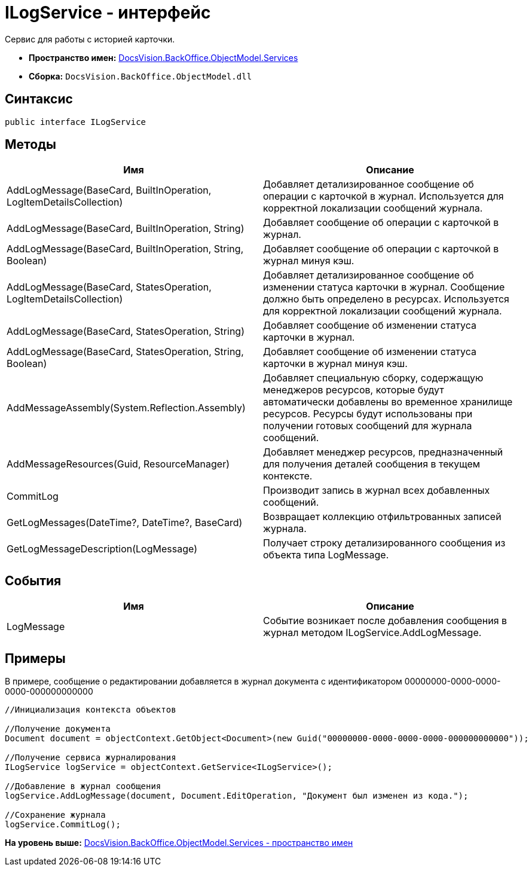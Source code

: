 = ILogService - интерфейс

Сервис для работы с историей карточки.

* [.keyword]*Пространство имен:* xref:Services_NS.adoc[DocsVision.BackOffice.ObjectModel.Services]
* [.keyword]*Сборка:* [.ph .filepath]`DocsVision.BackOffice.ObjectModel.dll`

== Синтаксис

[source,pre,codeblock,language-csharp]
----
public interface ILogService
----

== Методы

[cols=",",options="header",]
|===
|Имя |Описание
|AddLogMessage(BaseCard, BuiltInOperation, LogItemDetailsCollection) |Добавляет детализированное сообщение об операции с карточкой в журнал. Используется для корректной локализации сообщений журнала.
|AddLogMessage(BaseCard, BuiltInOperation, String) |Добавляет сообщение об операции с карточкой в журнал.
|AddLogMessage(BaseCard, BuiltInOperation, String, Boolean) |Добавляет сообщение об операции с карточкой в журнал минуя кэш.
|AddLogMessage(BaseCard, StatesOperation, LogItemDetailsCollection) |Добавляет детализированное сообщение об изменении статуса карточки в журнал. Сообщение должно быть определено в ресурсах. Используется для корректной локализации сообщений журнала.
|AddLogMessage(BaseCard, StatesOperation, String) |Добавляет сообщение об изменении статуса карточки в журнал.
|AddLogMessage(BaseCard, StatesOperation, String, Boolean) |Добавляет сообщение об изменении статуса карточки в журнал минуя кэш.
|AddMessageAssembly(System.Reflection.Assembly) |Добавляет специальную сборку, содержащую менеджеров ресурсов, которые будут автоматически добавлены во временное хранилище ресурсов. Ресурсы будут использованы при получении готовых сообщений для журнала сообщений.
|AddMessageResources(Guid, ResourceManager) |Добавляет менеджер ресурсов, предназначенный для получения деталей сообщения в текущем контексте.
|CommitLog |Производит запись в журнал всех добавленных сообщений.
|GetLogMessages(DateTime?, DateTime?, BaseCard) |Возвращает коллекцию отфильтрованных записей журнала.
|GetLogMessageDescription(LogMessage) |Получает строку детализированного сообщения из объекта типа LogMessage.
|===

== События

[cols=",",options="header",]
|===
|Имя |Описание
|LogMessage |Событие возникает после добавления сообщения в журнал методом [.keyword .apiname]#ILogService.AddLogMessage#.
|===

== Примеры

В примере, сообщение о редактировании добавляется в журнал документа с идентификатором 00000000-0000-0000-0000-000000000000

[source,pre,codeblock,language-csharp]
----
//Инициализация контекста объектов

//Получение документа
Document document = objectContext.GetObject<Document>(new Guid("00000000-0000-0000-0000-000000000000"));

//Получение сервиса журналирования
ILogService logService = objectContext.GetService<ILogService>();

//Добавление в журнал сообщения
logService.AddLogMessage(document, Document.EditOperation, "Документ был изменен из кода.");

//Сохранение журнала
logService.CommitLog();
----

*На уровень выше:* xref:../../../../../api/DocsVision/BackOffice/ObjectModel/Services/Services_NS.adoc[DocsVision.BackOffice.ObjectModel.Services - пространство имен]
